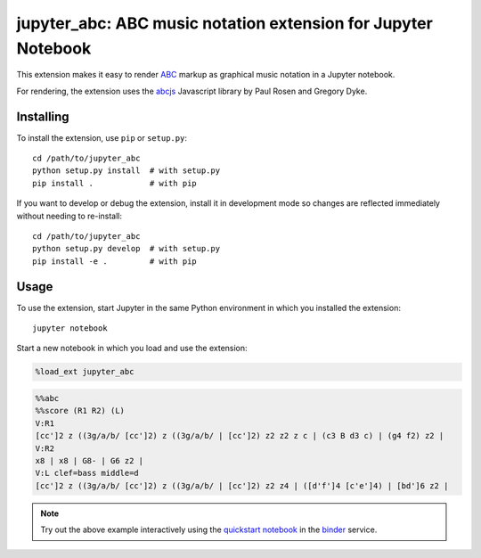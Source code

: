 ================================================================
 jupyter_abc: ABC music notation extension for Jupyter Notebook
================================================================

This extension makes it easy to render ABC_ markup as graphical music notation
in a Jupyter notebook.

For rendering, the extension uses the abcjs_ Javascript library
by Paul Rosen and Gregory Dyke.

Installing
==========

To install the extension, use ``pip`` or ``setup.py``::

    cd /path/to/jupyter_abc
    python setup.py install  # with setup.py
    pip install .            # with pip

If you want to develop or debug the extension,
install it in development mode so changes are reflected immediately
without needing to re-install::

    cd /path/to/jupyter_abc
    python setup.py develop  # with setup.py
    pip install -e .         # with pip

Usage
=====

To use the extension, start Jupyter in the same Python environment
in which you installed the extension::

    jupyter notebook

Start a new notebook in which you load and use the extension:

.. code-block:: python

   %load_ext jupyter_abc

.. code-block:: text

   %%abc
   %%score (R1 R2) (L)
   V:R1
   [cc']2 z ((3g/a/b/ [cc']2) z ((3g/a/b/ | [cc']2) z2 z2 z c | (c3 B d3 c) | (g4 f2) z2 |
   V:R2
   x8 | x8 | G8- | G6 z2 |
   V:L clef=bass middle=d
   [cc']2 z ((3g/a/b/ [cc']2) z ((3g/a/b/ | [cc']2) z2 z4 | ([d'f']4 [c'e']4) | [bd']6 z2 |

.. image:: jupiter.png

.. note:: Try out the above example interactively using the
          `quickstart notebook`_ in the binder_ service.

.. _ABC: http://abcnotation.com/
.. _abcjs: https://abcjs.net/
.. _`quickstart notebook`: https://mybinder.org/v2/gh/akaihola/jupyter_abc/binder?filepath=examples%2Fquickstart.ipynb
.. _binder: https://mybinder.org/
